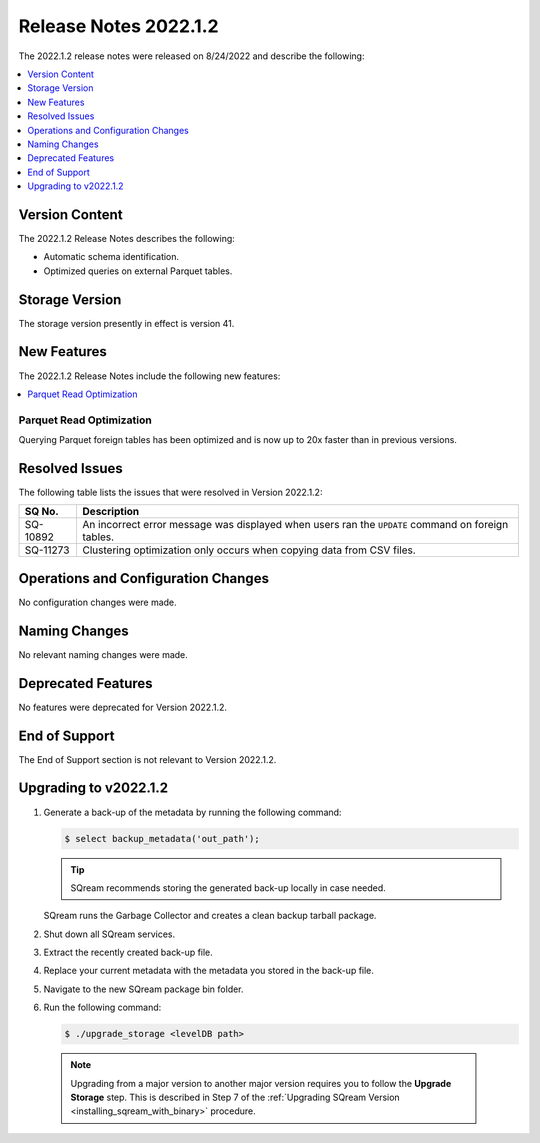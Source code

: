 .. _2022.1.2:

**********************
Release Notes 2022.1.2
**********************

The 2022.1.2 release notes were released on 8/24/2022 and describe the following:

.. contents:: 
   :local:
   :depth: 1      

Version Content
---------------

The 2022.1.2 Release Notes describes the following: 

* Automatic schema identification.

* Optimized queries on external Parquet tables.

Storage Version
---------------

The storage version presently in effect is version 41. 

New Features
------------

The 2022.1.2 Release Notes include the following new features:

.. contents:: 
   :local:
   :depth: 1
   
Parquet Read Optimization
*************************

Querying Parquet foreign tables has been optimized and is now up to 20x faster than in previous versions.

Resolved Issues
---------------

The following table lists the issues that were resolved in Version 2022.1.2:

+-------------+-------------------------------------------------------------------------------------------------------------------------------------------+
| **SQ No.**  | **Description**                                                                                                                           |
+=============+===========================================================================================================================================+
| SQ-10892    | An incorrect error message was displayed when users ran the ``UPDATE`` command on foreign tables.                                         |
+-------------+-------------------------------------------------------------------------------------------------------------------------------------------+
| SQ-11273    | Clustering optimization only occurs when copying data from CSV files.                                                                     |
+-------------+-------------------------------------------------------------------------------------------------------------------------------------------+

Operations and Configuration Changes
------------------------------------

No configuration changes were made.

Naming Changes
--------------

No relevant naming changes were made.

Deprecated Features
-------------------

No features were deprecated for Version 2022.1.2.

End of Support
--------------

The End of Support section is not relevant to Version 2022.1.2.

Upgrading to v2022.1.2
----------------------

1. Generate a back-up of the metadata by running the following command:

   .. code-block:: console

      $ select backup_metadata('out_path');
	  
   .. tip:: SQream recommends storing the generated back-up locally in case needed.
   
   SQream runs the Garbage Collector and creates a clean backup tarball package.
   
2. Shut down all SQream services.


3. Extract the recently created back-up file.


4. Replace your current metadata with the metadata you stored in the back-up file.


5. Navigate to the new SQream package bin folder.


6. Run the following command:

   .. code-block:: console

      $ ./upgrade_storage <levelDB path>

  .. note:: Upgrading from a major version to another major version requires you to follow the **Upgrade Storage** step. This is described in Step 7 of the :ref:`Upgrading SQream Version <installing_sqream_with_binary>` procedure.
  
